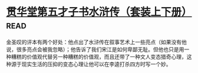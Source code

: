 * [[https://book.douban.com/subject/3795364/][贯华堂第五才子书水浒传（套装上下册）]]:read:
金圣叹的评本有两个好处：他点出了水浒传在叙事艺术上一些亮点（如果没有他说，很多亮点会被我忽略）；他告诉了我们宋江是如何卑鄙无耻。但他也只是用一种糟糕的价值观代替另一种糟糕的价值观，而且还带了一种文人变态猎奇心理，这种源于现实生活的压抑的变态心理让他可以在李逵打杀四方时写一个妙。
